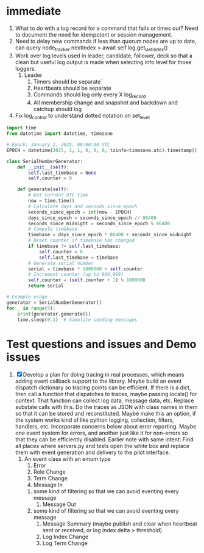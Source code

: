 * immediate

1. What to do with a log record for a command that fails or times out? Need to document
   the need for idempotent or session management.
2. Need to delay new commands if less than quorum nodes are up to date, can
   query node_tracker.nextIndex > await self.log.get_last_index()
3. Work over log levels used in leader, candidate, follower, deck so that a clean but useful
   log output is made when selecting info level for those loggers.
   1. Leader
      1. Timers should be separate`
      2. Heartbeats should be separate
      3. Commands should log only every X log_record
      4. All membership change and snapshot and backdown and catchup should log
4. Fix log_control to understand dotted notation on set_level
	 
	 
	 

   
   
   

#+BEGIN_SRC python
import time
from datetime import datetime, timezone

# Epoch: January 1, 2025, 00:00:00 UTC
EPOCH = datetime(2025, 1, 1, 0, 0, 0, tzinfo=timezone.utc).timestamp()

class SerialNumberGenerator:
    def __init__(self):
        self.last_timebase = None
        self.counter = 0

    def generate(self):
        # Get current UTC time
        now = time.time()
        # Calculate days and seconds since epoch
        seconds_since_epoch = int(now - EPOCH)
        days_since_epoch = seconds_since_epoch // 86400
        seconds_since_midnight = seconds_since_epoch % 86400
        # Compute timebase
        timebase = days_since_epoch * 86400 + seconds_since_midnight
        # Reset counter if timebase has changed
        if timebase != self.last_timebase:
            self.counter = 0
            self.last_timebase = timebase
        # Generate serial number
        serial = timebase * 1000000 + self.counter
        # Increment counter (up to 999,999)
        self.counter = (self.counter + 1) % 1000000
        return serial

# Example usage
generator = SerialNumberGenerator()
for _ in range(5):
    print(generator.generate())
    time.sleep(0.1)  # Simulate sending messages
#+END_SRC
  
   
* Test questions and issues and Demo issues

1. [X] Develop a plan for doing tracing in real processes, which means adding event callback support to the library.
   Maybe build an event dispatch dictionary so tracing points can be efficient. If there is a dict, then call
   a function that dispatches to traces, maybe passing locals() for context. That function can collect log data, message
   data, etc. Replace substate calls with this. Do the traces as JSON with class names in them so that it can
   be stored and reconstituted. Maybe make this an option, if the system works kind of like python logging, collection,
   filters, handlers, etc. Incorporate concerns below about error reporting. Maybe one event system for errors, and
   another just like it for non-errors so that they can be efficiently disabled.
   Earlier note with same intent:  Find all places where servers.py and tests open the white box and replace them with event
   generation and delivery to the pilot interface.
   1. An event class with an emum type
      1. Error
      2. Role Change
      3. Term Change
      4. Message In
	 1. some kind of filtering so that we can avoid eventing every message
      5. Message Out
	 1. some kind of filtering so that we can avoid eventing every message
      6. Message Summary (maybe publish and clear when heartbeat sent or received, or log index delta > threshold)
      7. Log Index Change
      8. Log Term Change
	 
	 
	 
 




